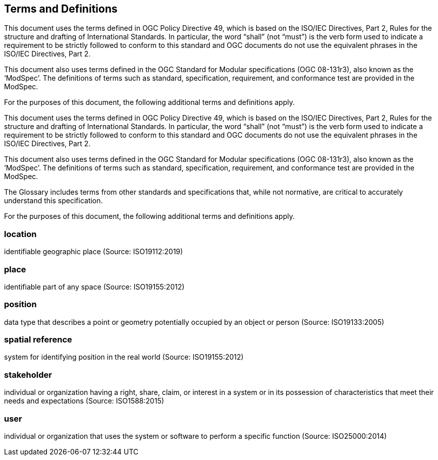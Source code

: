 == Terms and Definitions
This document uses the terms defined in OGC Policy Directive 49, which is based on the ISO/IEC Directives, Part 2, Rules for the structure and drafting of International Standards. In particular, the word “shall” (not “must”) is the verb form used to indicate a requirement to be strictly followed to conform to this standard and OGC documents do not use the equivalent phrases in the ISO/IEC Directives, Part 2.

This document also uses terms defined in the OGC Standard for Modular specifications (OGC 08-131r3), also known as the ‘ModSpec’. The definitions of terms such as standard, specification, requirement, and conformance test are provided in the ModSpec.

For the purposes of this document, the following additional terms and definitions apply.

This document uses the terms defined in OGC Policy Directive 49, which is based on the ISO/IEC Directives, Part 2, Rules for the structure and drafting of International Standards. In particular, the word “shall” (not “must”) is the verb form used to indicate a requirement to be strictly followed to conform to this standard and OGC documents do not use the equivalent phrases in the ISO/IEC Directives, Part 2.

This document also uses terms defined in the OGC Standard for Modular specifications (OGC 08-131r3), also known as the ‘ModSpec’. The definitions of terms such as standard, specification, requirement, and conformance test are provided in the ModSpec.

The Glossary includes terms from other standards and specifications that, while not normative, are critical to accurately understand this specification.

For the purposes of this document, the following additional terms and definitions apply.

=== *location*
identifiable geographic place
(Source: ISO19112:2019)

=== *place*
identifiable part of any space
(Source: ISO19155:2012)

=== *position*
data type that describes a point or geometry potentially occupied by an object or person
(Source: ISO19133:2005)

=== *spatial reference*
system for identifying position in the real world
(Source: ISO19155:2012)

=== *stakeholder*
individual or organization having a right, share, claim, or interest in a system or in its possession of characteristics that meet their needs and expectations
(Source: ISO1588:2015)

=== *user*
individual or organization that uses the system or software to perform a specific function
(Source: ISO25000:2014)
